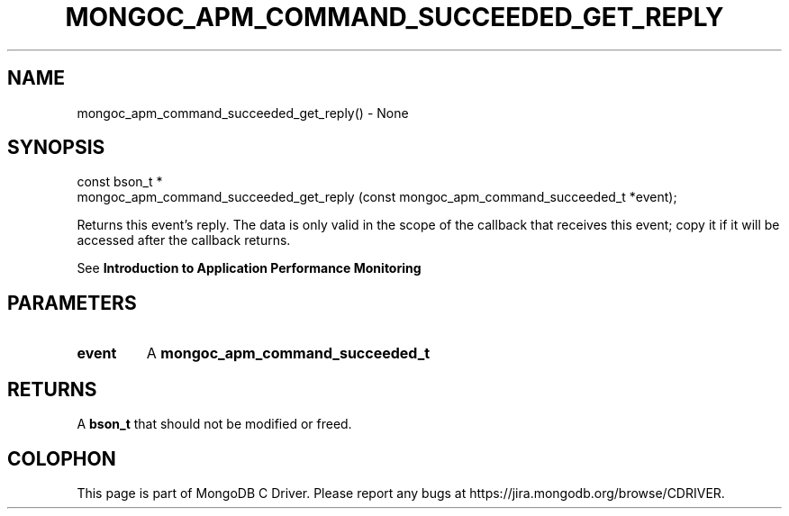 .\" This manpage is Copyright (C) 2016 MongoDB, Inc.
.\" 
.\" Permission is granted to copy, distribute and/or modify this document
.\" under the terms of the GNU Free Documentation License, Version 1.3
.\" or any later version published by the Free Software Foundation;
.\" with no Invariant Sections, no Front-Cover Texts, and no Back-Cover Texts.
.\" A copy of the license is included in the section entitled "GNU
.\" Free Documentation License".
.\" 
.TH "MONGOC_APM_COMMAND_SUCCEEDED_GET_REPLY" "3" "2016\(hy09\(hy30" "MongoDB C Driver"
.SH NAME
mongoc_apm_command_succeeded_get_reply() \- None
.SH "SYNOPSIS"

.nf
.nf
const bson_t *
mongoc_apm_command_succeeded_get_reply (const mongoc_apm_command_succeeded_t *event);
.fi
.fi

Returns this event's reply. The data is only valid in the scope of the callback that receives this event; copy it if it will be accessed after the callback returns.

See
.B Introduction to Application Performance Monitoring
.

.SH "PARAMETERS"

.TP
.B
event
A
.B mongoc_apm_command_succeeded_t
.
.LP

.SH "RETURNS"

A
.B bson_t
that should not be modified or freed.


.B
.SH COLOPHON
This page is part of MongoDB C Driver.
Please report any bugs at https://jira.mongodb.org/browse/CDRIVER.